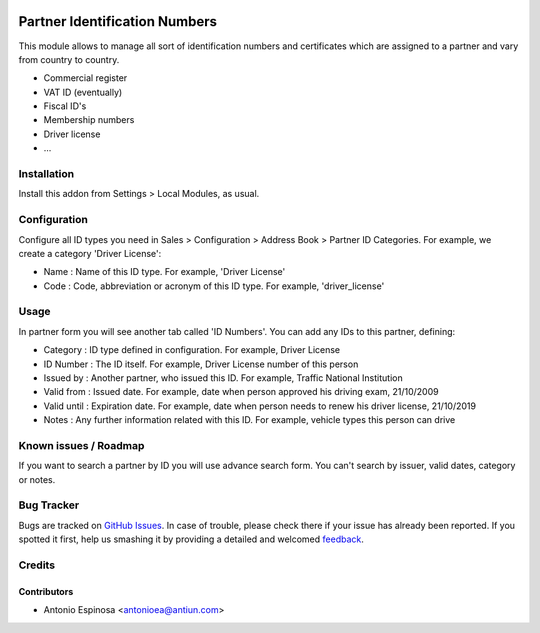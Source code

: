 .. image:: https://img.shields.io/badge/licence-AGPL--3-blue.svg
   :target: http://www.gnu.org/licenses/agpl-3.0-standalone.html
   :alt: License: AGPL-3

==============================
Partner Identification Numbers
==============================

This module allows to manage all sort of identification numbers
and certificates which are assigned to a partner and vary from country
to country.

* Commercial register
* VAT ID (eventually)
* Fiscal ID's
* Membership numbers
* Driver license
* ...


Installation
============

Install this addon from Settings > Local Modules, as usual.


Configuration
=============

Configure all ID types you need in Sales > Configuration > Address Book > Partner ID Categories.
For example, we create a category 'Driver License':

* Name : Name of this ID type. For example, 'Driver License'
* Code : Code, abbreviation or acronym of this ID type. For example, 'driver_license'


Usage
=====

In partner form you will see another tab called 'ID Numbers'. You can add
any IDs to this partner, defining:

* Category    : ID type defined in configuration. For example, Driver License
* ID Number   : The ID itself. For example, Driver License number of this person
* Issued by   : Another partner, who issued this ID. For example, Traffic National Institution
* Valid from  : Issued date. For example, date when person approved his driving exam, 21/10/2009
* Valid until : Expiration date. For example, date when person needs to renew his driver license, 21/10/2019
* Notes       : Any further information related with this ID. For example, vehicle types this person can drive

.. image:: https://odoo-community.org/website/image/ir.attachment/5784_f2813bd/datas
   :alt: Try me on Runbot
   :target: https://runbot.odoo-community.org/runbot/134/9.0


Known issues / Roadmap
======================

If you want to search a partner by ID you will use advance search form.
You can't search by issuer, valid dates, category or notes.


Bug Tracker
===========

Bugs are tracked on `GitHub Issues
<https://github.com/OCA/partner_contact/issues>`_. In case of trouble, please
check there if your issue has already been reported. If you spotted it first,
help us smashing it by providing a detailed and welcomed `feedback
<https://github.com/OCA/
partner_contact/issues/new?body=module:%20
partner_identifiers%0Aversion:%20
9.0%0A%0A**Steps%20to%20reproduce**%0A-%20...%0A%0A**Current%20behavior**%0A%0A**Expected%20behavior**>`_.

Credits
=======

Contributors
------------
* Antonio Espinosa <antonioea@antiun.com>

